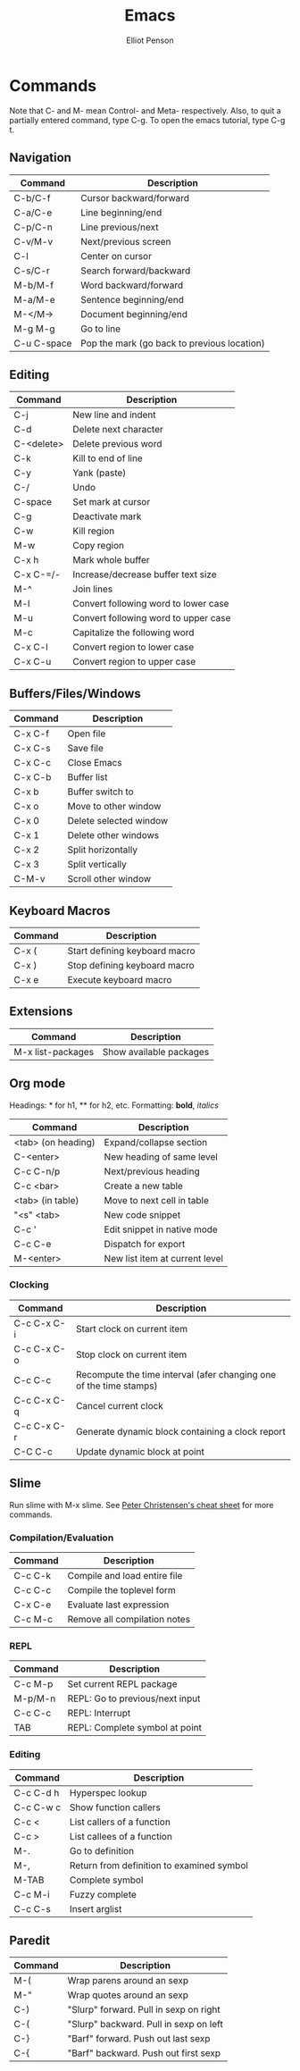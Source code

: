 #+TITLE: Emacs
#+AUTHOR: Elliot Penson

* Commands
  
  Note that C- and M- mean Control- and Meta- respectively. Also, to
  quit a partially entered command, type C-g. To open the emacs
  tutorial, type C-g t.
  
** Navigation
   
   | Command     | Description                                 |
   |-------------+---------------------------------------------|
   | C-b/C-f     | Cursor backward/forward                     |
   | C-a/C-e     | Line beginning/end                          |
   | C-p/C-n     | Line previous/next                          |
   | C-v/M-v     | Next/previous screen                        |
   | C-l         | Center on cursor                            |
   | C-s/C-r     | Search forward/backward                     |
   | M-b/M-f     | Word backward/forward                       |
   | M-a/M-e     | Sentence beginning/end                      |
   | M-</M->     | Document beginning/end                      |
   | M-g M-g     | Go to line                                  |
   | C-u C-space | Pop the mark (go back to previous location) |
   
** Editing
   
   | Command    | Description                          |
   |------------+--------------------------------------|
   | C-j        | New line and indent                  |
   | C-d        | Delete next character                |
   | C-<delete> | Delete previous word                 |
   | C-k        | Kill to end of line                  |
   | C-y        | Yank (paste)                         |
   | C-/        | Undo                                 |
   | C-space    | Set mark at cursor                   |
   | C-g        | Deactivate mark                      |
   | C-w        | Kill region                          |
   | M-w        | Copy region                          |
   | C-x h      | Mark whole buffer                    |
   | C-x C-=/-  | Increase/decrease buffer text size   |
   | M-^        | Join lines                           |
   | M-l        | Convert following word to lower case |
   | M-u        | Convert following word to upper case |
   | M-c        | Capitalize the following word        |
   | C-x C-l    | Convert region to lower case         |
   | C-x C-u    | Convert region to upper case         |
   
** Buffers/Files/Windows
   
   | Command | Description            |
   |---------+------------------------|
   | C-x C-f | Open file              |
   | C-x C-s | Save file              |
   | C-x C-c | Close Emacs            |
   | C-x C-b | Buffer list            |
   | C-x b   | Buffer switch to       |
   | C-x o   | Move to other window   |
   | C-x 0   | Delete selected window |
   | C-x 1   | Delete other windows   |
   | C-x 2   | Split horizontally     |
   | C-x 3   | Split vertically       |
   | C-M-v   | Scroll other window    |
   
** Keyboard Macros
   
   | Command | Description                   |
   |---------+-------------------------------|
   | C-x (   | Start defining keyboard macro |
   | C-x )   | Stop defining keyboard macro  |
   | C-x e   | Execute keyboard macro        |
   
** Extensions
   
   | Command           | Description             |
   |-------------------+-------------------------|
   | M-x list-packages | Show available packages |
   
** Org mode
   
   Headings: * for h1, ** for h2, etc.
   Formatting: *bold*, /italics/
   
   | Command            | Description                    |
   |--------------------+--------------------------------|
   | <tab> (on heading) | Expand/collapse section        |
   | C-<enter>          | New heading of same level      |
   | C-c C-n/p          | Next/previous heading          |
   | C-c <bar>          | Create a new table             |
   | <tab> (in table)   | Move to next cell in table     |
   | "<s" <tab>         | New code snippet               |
   | C-c '              | Edit snippet in native mode    |
   | C-c C-e            | Dispatch for export            |
   | M-<enter>          | New list item at current level |
   
*** Clocking
    
    | Command     | Description                                                        |
    |-------------+--------------------------------------------------------------------|
    | C-c C-x C-i | Start clock on current item                                        |
    | C-c C-x C-o | Stop clock on current item                                         |
    | C-c C-c     | Recompute the time interval (afer changing one of the time stamps) |
    | C-c C-x C-q | Cancel current clock                                               |
    | C-c C-x C-r | Generate dynamic block containing a clock report                   |
    | C-C C-c     | Update dynamic block at point                                      |
    
** Slime

   Run slime with M-x slime. See [[http://pchristensen.com/wp-content/uploads/2008/02/slimecommands.pdf][Peter Christensen's cheat sheet]] for
   more commands.

*** Compilation/Evaluation

   | Command | Description                  |
   |---------+------------------------------|
   | C-c C-k | Compile and load entire file |
   | C-c C-c | Compile the toplevel form    |
   | C-x C-e | Evaluate last expression     |
   | C-c M-c | Remove all compilation notes |

*** REPL

   | Command | Description                     |
   |---------+---------------------------------|
   | C-c M-p | Set current REPL package        |
   | M-p/M-n | REPL: Go to previous/next input |
   | C-c C-c | REPL: Interrupt                 |
   | TAB     | REPL: Complete symbol at point  |

*** Editing

   | Command   | Description                               |
   |-----------+-------------------------------------------|
   | C-c C-d h | Hyperspec lookup                          |
   | C-c C-w c | Show function callers                     |
   | C-c <     | List callers of a function                |
   | C-c >     | List callees of a function                |
   | M-.       | Go to definition                          |
   | M-,       | Return from definition to examined symbol |
   | M-TAB     | Complete symbol                           |
   | C-c M-i   | Fuzzy complete                            |
   | C-c C-s   | Insert arglist                            |

** Paredit

   | Command | Description                            |
   |---------+----------------------------------------|
   | M-(     | Wrap parens around an sexp             |
   | M-"     | Wrap quotes around an sexp             |
   | C-)     | "Slurp" forward. Pull in sexp on right |
   | C-(     | "Slurp" backward. Pull in sexp on left |
   | C-}     | "Barf" forward. Push out last sexp     |
   | C-{     | "Barf" backward. Push out first sexp   |
   
